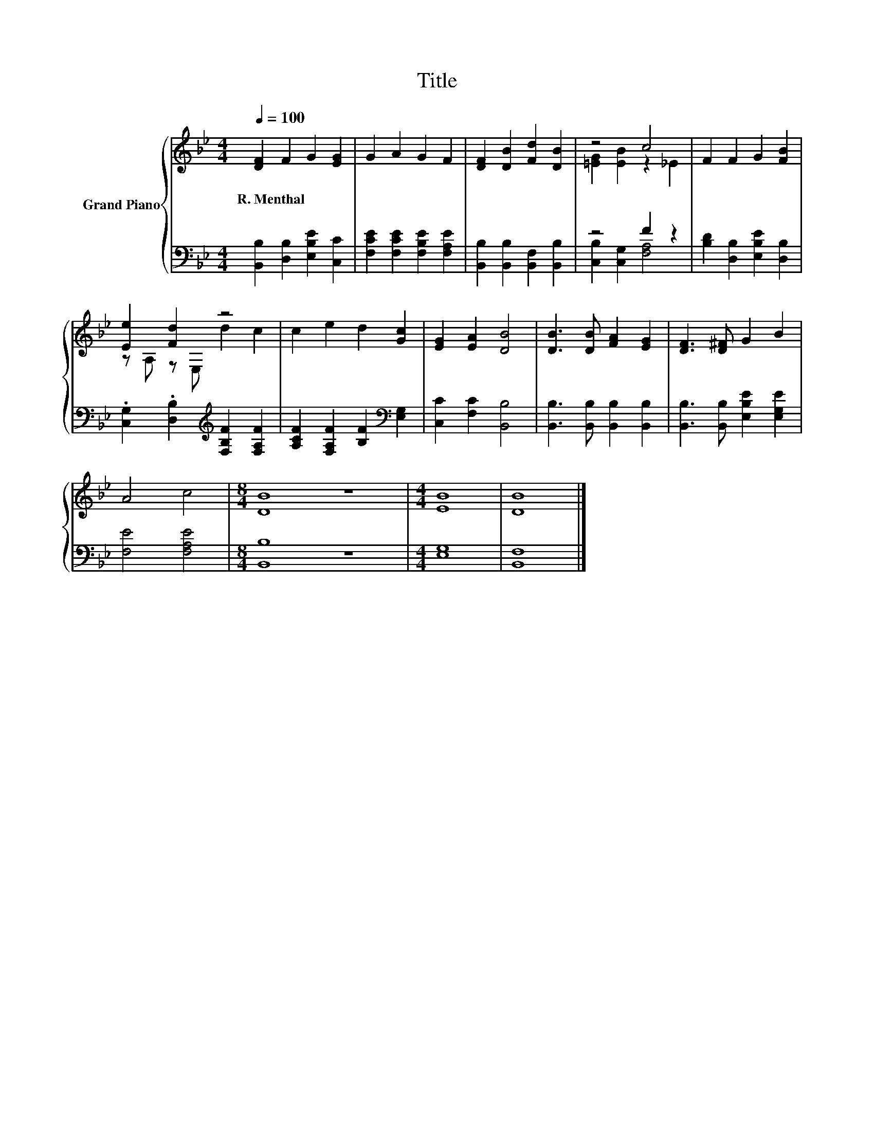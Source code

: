 X:1
T:Title
%%score { ( 1 3 ) | ( 2 4 ) }
L:1/8
Q:1/4=100
M:4/4
K:Bb
V:1 treble nm="Grand Piano"
V:3 treble 
V:2 bass 
V:4 bass 
V:1
 [DF]2 F2 G2 [EG]2 | G2 A2 G2 F2 | [DF]2 [DB]2 [Fd]2 [DB]2 | z4 c4 | F2 F2 G2 [FB]2 | %5
w: R.~Menthal * * *|||||
 [Ee]2 [Fd]2 z4 | c2 e2 d2 [Gc]2 | [EG]2 [EA]2 [DB]4 | [DB]3 [DB] [FA]2 [EG]2 | [DF]3 [D^F] G2 B2 | %10
w: |||||
 A4 c4 |[M:8/4] [DB]8 z8 |[M:4/4] [EB]8 | [DB]8 |] %14
w: ||||
V:2
 [B,,B,]2 [D,B,]2 [E,B,E]2 [C,C]2 | [F,CE]2 [F,CE]2 [F,B,E]2 [F,A,E]2 | %2
 [B,,B,]2 [B,,B,]2 [B,,F,]2 [B,,B,]2 | z4 F2 z2 | [B,D]2 [D,B,]2 [E,B,E]2 [D,B,]2 | %5
 .[C,G,]2 .[D,B,]2[K:treble] [F,B,F]2 [F,A,F]2 | [A,CF]2 [F,A,F]2 [B,F]2[K:bass] [E,G,]2 | %7
 [C,C]2 [F,C]2 [B,,B,]4 | [B,,B,]3 [B,,B,] [B,,B,]2 [B,,B,]2 | [B,,B,]3 [B,,B,] [E,B,E]2 [E,G,E]2 | %10
 [F,E]4 [F,A,E]4 |[M:8/4] [B,,B,]8 z8 |[M:4/4] [E,G,]8 | [B,,F,]8 |] %14
V:3
 x8 | x8 | x8 | [=EG]2 [EB]2 z2 _E2 | x8 | z A, z E, d2 c2 | x8 | x8 | x8 | x8 | x8 |[M:8/4] x16 | %12
[M:4/4] x8 | x8 |] %14
V:4
 x8 | x8 | x8 | [C,B,]2 [C,G,]2 [F,A,]4 | x8 | x4[K:treble] x4 | x6[K:bass] x2 | x8 | x8 | x8 | %10
 x8 |[M:8/4] x16 |[M:4/4] x8 | x8 |] %14

